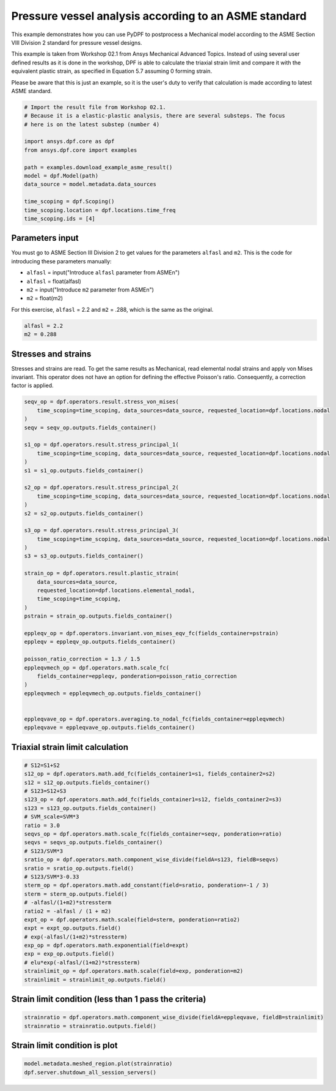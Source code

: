 
.. DO NOT EDIT.
.. THIS FILE WAS AUTOMATICALLY GENERATED BY SPHINX-GALLERY.
.. TO MAKE CHANGES, EDIT THE SOURCE PYTHON FILE:
.. "examples\04-advanced\10-asme_secviii_divtwo.py"
.. LINE NUMBERS ARE GIVEN BELOW.

.. only:: html

    .. note::
        :class: sphx-glr-download-link-note

        :ref:`Go to the end <sphx_glr_download_examples_04-advanced_10-asme_secviii_divtwo.py>`
        to download the full example code.

.. rst-class:: sphx-glr-example-title

.. _sphx_glr_examples_04-advanced_10-asme_secviii_divtwo.py:


.. _ref_ASME_SecVIII_Div2:

Pressure vessel analysis according to an ASME standard
------------------------------------------------------

This example demonstrates how you can use PyDPF to postprocess a Mechanical
model according to the ASME Section VIII Division 2 standard for pressure
vessel designs.

This example is taken from Workshop 02.1 from Ansys Mechanical Advanced Topics.
Instead of using several user defined results as it is done in the workshop,
DPF is able to calculate the triaxial strain limit and compare it with the
equivalent plastic strain, as specified in Equation 5.7 assuming 0 forming strain.

Please be aware that this is just an example, so it is the user's duty to verify
that calculation is made according to latest ASME standard.

.. GENERATED FROM PYTHON SOURCE LINES 19-36

.. code-block:: Python


    # Import the result file from Workshop 02.1.
    # Because it is a elastic-plastic analysis, there are several substeps. The focus
    # here is on the latest substep (number 4)

    import ansys.dpf.core as dpf
    from ansys.dpf.core import examples

    path = examples.download_example_asme_result()
    model = dpf.Model(path)
    data_source = model.metadata.data_sources

    time_scoping = dpf.Scoping()
    time_scoping.location = dpf.locations.time_freq
    time_scoping.ids = [4]









.. GENERATED FROM PYTHON SOURCE LINES 37-51

Parameters input
~~~~~~~~~~~~~~~~
You must go to ASME Section III Division 2 to get values for the parameters
``alfasl`` and ``m2``. This is the code for introducing these parameters
manually:

- ``alfasl`` = input("Introduce ``alfasl`` parameter from ASME\n")
- ``alfasl`` = float(alfasl)
- ``m2`` = input("Introduce ``m2`` parameter from ASME\n")
- ``m2`` = float(m2)

For this exercise, ``alfasl`` = 2.2 and ``m2`` = .288, which is the same
as the original.


.. GENERATED FROM PYTHON SOURCE LINES 51-55

.. code-block:: Python


    alfasl = 2.2
    m2 = 0.288








.. GENERATED FROM PYTHON SOURCE LINES 56-62

Stresses and strains
~~~~~~~~~~~~~~~~~~~~
Stresses and strains are read. To get the same results as Mechanical, read
elemental nodal strains and apply von Mises invariant. This operator
does not have an option for defining the effective Poisson's ratio.
Consequently, a correction factor is applied.

.. GENERATED FROM PYTHON SOURCE LINES 62-103

.. code-block:: Python


    seqv_op = dpf.operators.result.stress_von_mises(
        time_scoping=time_scoping, data_sources=data_source, requested_location=dpf.locations.nodal
    )
    seqv = seqv_op.outputs.fields_container()

    s1_op = dpf.operators.result.stress_principal_1(
        time_scoping=time_scoping, data_sources=data_source, requested_location=dpf.locations.nodal
    )
    s1 = s1_op.outputs.fields_container()

    s2_op = dpf.operators.result.stress_principal_2(
        time_scoping=time_scoping, data_sources=data_source, requested_location=dpf.locations.nodal
    )
    s2 = s2_op.outputs.fields_container()

    s3_op = dpf.operators.result.stress_principal_3(
        time_scoping=time_scoping, data_sources=data_source, requested_location=dpf.locations.nodal
    )
    s3 = s3_op.outputs.fields_container()

    strain_op = dpf.operators.result.plastic_strain(
        data_sources=data_source,
        requested_location=dpf.locations.elemental_nodal,
        time_scoping=time_scoping,
    )
    pstrain = strain_op.outputs.fields_container()

    eppleqv_op = dpf.operators.invariant.von_mises_eqv_fc(fields_container=pstrain)
    eppleqv = eppleqv_op.outputs.fields_container()

    poisson_ratio_correction = 1.3 / 1.5
    eppleqvmech_op = dpf.operators.math.scale_fc(
        fields_container=eppleqv, ponderation=poisson_ratio_correction
    )
    eppleqvmech = eppleqvmech_op.outputs.fields_container()


    eppleqvave_op = dpf.operators.averaging.to_nodal_fc(fields_container=eppleqvmech)
    eppleqvave = eppleqvave_op.outputs.fields_container()








.. GENERATED FROM PYTHON SOURCE LINES 104-106

Triaxial strain limit calculation
~~~~~~~~~~~~~~~~~~~~~~~~~~~~~~~~~

.. GENERATED FROM PYTHON SOURCE LINES 106-134

.. code-block:: Python


    # S12=S1+S2
    s12_op = dpf.operators.math.add_fc(fields_container1=s1, fields_container2=s2)
    s12 = s12_op.outputs.fields_container()
    # S123=S12+S3
    s123_op = dpf.operators.math.add_fc(fields_container1=s12, fields_container2=s3)
    s123 = s123_op.outputs.fields_container()
    # SVM_scale=SVM*3
    ratio = 3.0
    seqvs_op = dpf.operators.math.scale_fc(fields_container=seqv, ponderation=ratio)
    seqvs = seqvs_op.outputs.fields_container()
    # S123/SVM*3
    sratio_op = dpf.operators.math.component_wise_divide(fieldA=s123, fieldB=seqvs)
    sratio = sratio_op.outputs.field()
    # S123/SVM*3-0.33
    sterm_op = dpf.operators.math.add_constant(field=sratio, ponderation=-1 / 3)
    sterm = sterm_op.outputs.field()
    # -alfasl/(1+m2)*stressterm
    ratio2 = -alfasl / (1 + m2)
    expt_op = dpf.operators.math.scale(field=sterm, ponderation=ratio2)
    expt = expt_op.outputs.field()
    # exp(-alfasl/(1+m2)*stressterm)
    exp_op = dpf.operators.math.exponential(field=expt)
    exp = exp_op.outputs.field()
    # elu*exp(-alfasl/(1+m2)*stressterm)
    strainlimit_op = dpf.operators.math.scale(field=exp, ponderation=m2)
    strainlimit = strainlimit_op.outputs.field()








.. GENERATED FROM PYTHON SOURCE LINES 135-137

Strain limit condition (less than 1 pass the criteria)
~~~~~~~~~~~~~~~~~~~~~~~~~~~~~~~~~~~~~~~~~~~~~~~~~~~~~~

.. GENERATED FROM PYTHON SOURCE LINES 137-140

.. code-block:: Python

    strainratio = dpf.operators.math.component_wise_divide(fieldA=eppleqvave, fieldB=strainlimit)
    strainratio = strainratio.outputs.field()








.. GENERATED FROM PYTHON SOURCE LINES 141-143

Strain limit condition is plot
~~~~~~~~~~~~~~~~~~~~~~~~~~~~~~

.. GENERATED FROM PYTHON SOURCE LINES 143-145

.. code-block:: Python

    model.metadata.meshed_region.plot(strainratio)
    dpf.server.shutdown_all_session_servers()



.. image-sg:: /examples/04-advanced/images/sphx_glr_10-asme_secviii_divtwo_001.png
   :alt: 10 asme secviii divtwo
   :srcset: /examples/04-advanced/images/sphx_glr_10-asme_secviii_divtwo_001.png
   :class: sphx-glr-single-img






.. rst-class:: sphx-glr-timing

   **Total running time of the script:** (0 minutes 10.866 seconds)


.. _sphx_glr_download_examples_04-advanced_10-asme_secviii_divtwo.py:

.. only:: html

  .. container:: sphx-glr-footer sphx-glr-footer-example

    .. container:: sphx-glr-download sphx-glr-download-jupyter

      :download:`Download Jupyter notebook: 10-asme_secviii_divtwo.ipynb <10-asme_secviii_divtwo.ipynb>`

    .. container:: sphx-glr-download sphx-glr-download-python

      :download:`Download Python source code: 10-asme_secviii_divtwo.py <10-asme_secviii_divtwo.py>`


.. only:: html

 .. rst-class:: sphx-glr-signature

    `Gallery generated by Sphinx-Gallery <https://sphinx-gallery.github.io>`_
